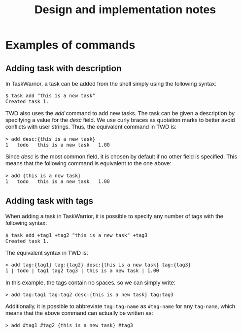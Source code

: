 #+HTML_HEAD: <style>body { max-width: 80ex; margin: auto; font: 1.15em sans-serif; }</style>
#+TITLE: Design and implementation notes
* Examples of commands
** Adding task with description
In TaskWarrior, a task can be added from the shell simply using the following
syntax:
#+BEGIN_EXAMPLE
$ task add "this is a new task"
Created task 1.
#+END_EXAMPLE
TWD also uses the /add/ command to add new tasks. The task can be given a
description by specifying a value for the /desc/ field. We use curly braces as
quotation marks to better avoid conflicts with user strings. Thus, the
equivalent command in TWD is:
#+BEGIN_EXAMPLE
> add desc:{this is a new task}
1   todo   this is a new task   1.00
#+END_EXAMPLE
Since /desc/ is the most common field, it is chosen by default if no other field
is specified. This means that the following command is equivalent to the one
above:
#+BEGIN_EXAMPLE
> add {this is a new task}
1   todo   this is a new task   1.00
#+END_EXAMPLE
** Adding task with tags
When adding a task in TaskWarrior, it is possible to specify any number of tags
with the following syntax:
#+BEGIN_EXAMPLE
$ task add +tag1 +tag2 "this is a new task" +tag3
Created task 1.
#+END_EXAMPLE
The equivalent syntax in TWD is:
#+BEGIN_EXAMPLE
> add tag:{tag1} tag:{tag2} desc:{this is a new task} tag:{tag3}
1 | todo | tag1 tag2 tag3 | this is a new task | 1.00
#+END_EXAMPLE
In this example, the tags contain no spaces, so we can simply write:
#+BEGIN_EXAMPLE
> add tag:tag1 tag:tag2 desc:{this is a new task} tag:tag3
#+END_EXAMPLE
Additionally, it is possible to abbreviate =tag:tag-name= as =#tag-name= for any
=tag-name=, which means that the above command can actually be written as:
#+BEGIN_EXAMPLE
> add #tag1 #tag2 {this is a new task} #tag3
#+END_EXAMPLE
